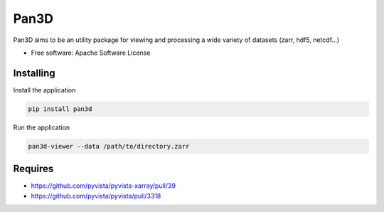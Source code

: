 ===========
Pan3D
===========

Pan3D aims to be an utility package for viewing and processing a wide variety of datasets (zarr, hdf5, netcdf...)


* Free software: Apache Software License


Installing
----------

Install the application

.. code-block:: console

    pip install pan3d


Run the application

.. code-block:: console

    pan3d-viewer --data /path/to/directory.zarr


Requires
--------

- https://github.com/pyvista/pyvista-xarray/pull/39
- https://github.com/pyvista/pyvista/pull/3318
